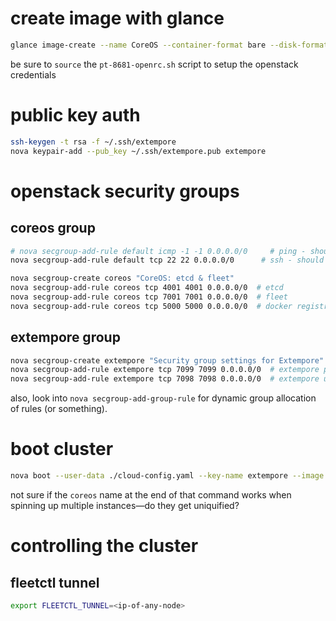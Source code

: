 * create image with glance

#+BEGIN_SRC sh
glance image-create --name CoreOS --container-format bare --disk-format qcow2 --file coreos_production_openstack_image.img --is-public True
#+END_SRC

be sure to =source= the =pt-8681-openrc.sh= script to setup the
openstack credentials

* public key auth

#+BEGIN_SRC sh
ssh-keygen -t rsa -f ~/.ssh/extempore
nova keypair-add --pub_key ~/.ssh/extempore.pub extempore
#+END_SRC

* openstack security groups

** coreos group

#+BEGIN_SRC sh
# nova secgroup-add-rule default icmp -1 -1 0.0.0.0/0     # ping - should this be /24 ?
nova secgroup-add-rule default tcp 22 22 0.0.0.0/0      # ssh - should this be /24 ?
#+END_SRC


#+BEGIN_SRC sh
nova secgroup-create coreos "CoreOS: etcd & fleet"
nova secgroup-add-rule coreos tcp 4001 4001 0.0.0.0/0  # etcd
nova secgroup-add-rule coreos tcp 7001 7001 0.0.0.0/0  # fleet
nova secgroup-add-rule coreos tcp 5000 5000 0.0.0.0/0  # docker registry (private)
#+END_SRC

** extempore group

#+BEGIN_SRC sh
nova secgroup-create extempore "Security group settings for Extempore"
nova secgroup-add-rule extempore tcp 7099 7099 0.0.0.0/0  # extempore primary process
nova secgroup-add-rule extempore tcp 7098 7098 0.0.0.0/0  # extempore utility process
#+END_SRC

also, look into =nova secgroup-add-group-rule= for dynamic group
allocation of rules (or something).

* boot cluster

#+BEGIN_SRC sh
nova boot --user-data ./cloud-config.yaml --key-name extempore --image <image-id> --flavor m1.small --num-instances 2 --security-groups default,extempore coreos
#+END_SRC

not sure if the =coreos= name at the end of that command works when
spinning up multiple instances---do they get uniquified?

* controlling the cluster

** fleetctl tunnel

#+BEGIN_SRC sh
export FLEETCTL_TUNNEL=<ip-of-any-node>
#+END_SRC

